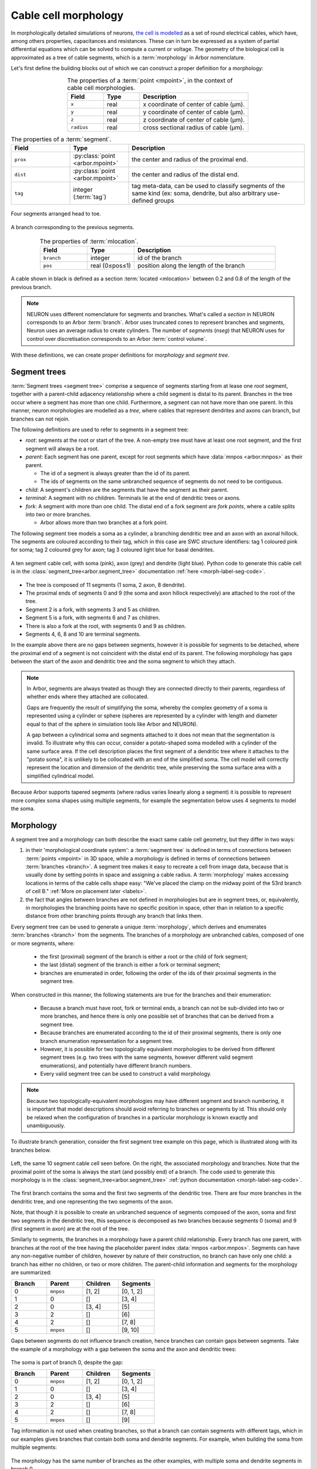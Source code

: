 .. _morph:

Cable cell morphology
=====================

In morphologically detailed simulations of neurons,
`the cell is modelled <https://en.wikipedia.org/wiki/Cable_theory>`_
as a set of round electrical cables, which have, among others properties,
capacitances and resistances. These can in turn be expressed as a system of
partial differential equations which can be solved to compute a current or
voltage. The geometry of the biological cell is approximated as a tree of
cable segments, which is a :term:`morphology` in Arbor nomenclature.

Let's first define the building blocks out of which we can construct a
proper definition for a morphology:

.. glossary::

  mpoint
    A point in 3D space has three coordinates. In Arbor, we add a fourth coordinate: radius. The mpoint thus represents the centre of a cable and the radius represents the cross-sectional radius of the cable.

.. csv-table:: The properties of a :term:`point <mpoint>`, in the context of cable cell morphologies.
   :widths: 10, 10, 30
   :align: center

   **Field**,   **Type**, **Description**
   ``x``,       real, x coordinate of center of cable (μm).
   ``y``,       real, y coordinate of center of cable (μm).
   ``z``,       real, z coordinate of center of cable (μm).
   ``radius``,  real, cross sectional radius of cable (μm).

.. glossary::

  segment
    A segment is a frustum (cylinder or truncated cone), with the center and radius at each
    end defined by a pair of :term:`points <mpoint>`. In other words, in Arbor the radius between two points is interpolated
    linearly, resulting in either a cylinder (equal radii) or truncated cone (differing radii),
    centred at the line through the pair of points.

.. csv-table:: The properties of a :term:`segment`.
   :widths: 10, 10, 30
   :align: center

   **Field**,      **Type**,                           **Description**
   ``prox``,       :py:class:`point <arbor.mpoint>`,   the center and radius of the proximal end.
   ``dist``,       :py:class:`point <arbor.mpoint>`,   the center and radius of the distal end.
   ``tag``,        integer (:term:`tag`),              "tag meta-data, can be used to classify segments of the same kind (ex: soma, dendrite, but also arbitrary use-defined groups"

.. figure:: ../gen-images/term_segments.svg
  :width: 300
  :align: center

  Four segments arranged head to toe.

.. glossary::

  branch
    A branch is the longest possible unbranched sequence of :term:`segments <segment>`.

.. figure:: ../gen-images/term_branch.svg
  :width: 300
  :align: center

  A branch corresponding to the previous segments.

.. glossary::

  mlocation
    A location is not a point in 3D space, but a point in the cable cell morphology's
    coordinate system. It is defined by a specific branch and a position along the length of the branch.

.. csv-table:: The properties of :term:`mlocation`.
   :widths: 10, 10, 30
   :align: center

   **Field**,      **Type**,        **Description**
   ``branch``,     integer,         id of the branch
   ``pos``,        real (0≤pos≤1),  position along the length of the branch

.. glossary::

  cable
    A cable is a subset of a :term:`branch`, and is thus defined as between two :term:`locations <mlocation>` on a particular branch.

.. figure:: ../gen-images/term_cable.svg
  :width: 300
  :align: center

  A cable shown in black is defined as a section :term:`located <mlocation>` between 0.2 and 0.8 of the length of the previous branch.

.. note::

  NEURON uses different nomenclature for segments and branches. What's called a *section* in NEURON corresponds to an Arbor :term:`branch`. Arbor uses truncated cones to represent branches and segments, Neuron uses an average radius to create cylinders. The number of *segments* (`nseg`) that NEURON uses for control over discretisation corresponds to an Arbor :term:`control volume`.

.. glossary::

  tag
    A tag is an integer label on every segment, which can be used to define disjoint regions on cells.
    The meaning of tag values are not fixed in Arbor, however we typically use tag values that correspond
    to SWC `structure identifiers <http://www.neuronland.org/NLMorphologyConverter/MorphologyFormats/SWC/Spec.html>`_.

With these definitions, we can create proper definitions for *morphology* and *segment tree*.

.. _morph-segment_tree:

Segment trees
--------------

.. glossary::

  segment tree
    A segment tree describes a morphology as a set of :term:`segments <segment>` and their connections,
    designed to support both the diverse descriptions of cell morphologies (e.g. SWC, NeuroLicida, NeuroML),
    and tools that iteratively construct cell morphologies (e.g. L-system generators, interactive cell-builders).

:term:`Segment trees <segment tree>` comprise a sequence of segments starting from at lease one *root* segment,
together with a parent-child adjacency relationship where a child segment is
distal to its parent.
Branches in the tree occur where a segment has more than one child.
Furthermore, a segment can not have more than one parent.
In this manner, neuron morphologies are modelled as a *tree*, where cables that
represent dendrites and axons can branch, but branches can not rejoin.

.. _morph-segment-definitions:

The following definitions are used to refer to segments in a segment tree:

* *root*: segments at the root or start of the tree. A non-empty tree must have at least one root segment,
  and the first segment will always be a root.

* *parent*: Each segment has one parent, except for root segments which have :data:`mnpos <arbor.mnpos>` as their parent.

  * The id of a segment is always greater than the id of its parent.
  * The ids of segments on the same unbranched sequence of segments do not need to be contiguous.

* *child*: A segment's children are the segments that have the segment as their parent.
* *terminal*: A segment with no children. Terminals lie at the end of dendritic trees or axons.
* *fork*: A segment with more than one child. The distal end of a fork segment are *fork points*,
  where a cable splits into two or more branches.

  * Arbor allows more than two branches at a fork point.

The following segment tree models a soma as a cylinder, a branching dendritic tree and
an axon with an axonal hillock. The segments are coloured according to their tag, which
in this case are SWC structure identifiers: tag 1 coloured pink for soma;
tag 2 coloured grey for axon; tag 3 coloured light blue for basal dendrites.

.. _morph-label-seg-fig:

.. figure:: ../gen-images/label_seg.svg
  :width: 600
  :align: center

  A ten segment cable cell, with soma (pink), axon (grey) and dendrite (light blue).
  Python code to generate this cable cell is in the :class:`segment_tree<arbor.segment_tree>`
  documentation :ref:`here <morph-label-seg-code>`.

* The tree is composed of 11 segments (1 soma, 2 axon, 8 dendrite).
* The proximal ends of segments 0 and 9 (the soma and axon hillock respectively) are attached to the root of the tree.
* Segment 2 is a fork, with segments 3 and 5 as children.
* Segment 5 is a fork, with segments 6 and 7 as children.
* There is also a fork at the root, with segments 0 and 9 as children.
* Segments 4, 6, 8 and 10 are terminal segments.

In the example above there are no gaps between segments, however
it is possible for segments to be detached, where the proximal end of a segment is not coincident
with the distal end of its parent. The following morphology has gaps between the start of the
axon and dendritic tree and the soma segment to which they attach.

.. _morph-detached-seg-fig:

.. figure:: ../gen-images/detached_seg.svg
  :width: 600
  :align: center

.. note::
    In Arbor, segments are always treated as though they are connected directly
    to their parents, regardless of whether ends where they attached are collocated.

    Gaps are frequently the result of simplifying the soma,
    whereby the complex geometry of a soma is represented using a cylinder or sphere
    (spheres are represented by a cylinder with length and diameter equal to that of
    the sphere in simulation tools like Arbor and NEURON).

    A gap between a cylindrical soma and segments attached to it does not mean
    that the segmentation is invalid.
    To illustrate why this can occur, consider a potato-shaped soma modelled with a
    cylinder of the same surface area.
    If the cell description places the first segment of a dendritic tree where it attaches to
    the "potato soma", it is unlikely to be collocated with an end of the simplified soma.
    The cell model will correctly represent the location and dimension of the dendritic tree,
    while preserving the soma surface area with a simplified cylindrical model.

Because Arbor supports tapered segments (where radius varies linearly along a segment) it is possible to
represent more complex soma shapes using multiple segments, for example the segmentation below
uses 4 segments to model the soma.

.. _morph-stacked-seg-fig:

.. figure:: ../gen-images/stacked_seg.svg
  :width: 600
  :align: center

.. _morph-morphology:

Morphology
----------

.. glossary::

  morphology
    Morphologies in Arbor are modelled as a set of one dimensional :term:`cables <cable>` of variable radius,
    joined together to form a tree. Only :ref:`cable cells <modelcablecell>` support custom
    morphologies in Arbor. Morphologies can be created by :ref:`loading a file<morph-formats>` with a cell description,
    or by manually constructing one from a :term:`segment tree`.

A segment tree and a morphology can both describe the exact same cable cell geometry,
but they differ in two ways:

#. in their 'morphological coordinate system': a :term:`segment tree` is defined in terms
   of connections between :term:`points <mpoint>` in 3D space, while a morphology is defined
   in terms of connections between :term:`branches <branch>`. A segment tree makes it easy to
   recreate a cell from image data, because that is usually done by setting points in space
   and assigning a cable radius. A :term:`morphology` makes accessing locations in terms of
   the cable cells shape easy: "We've placed the clamp on the midway point of the 53rd branch
   of cell B." :ref:`More on placement later <labels>`.
#. the fact that angles between branches are not defined in morphologies but are in segment trees, or,
   equivalently, in morphologies the branching points have no specific position in space, other than in
   relation to a specific distance from other branching points through any branch that links them.

Every segment tree can be used to generate a unique :term:`morphology`, which derives and enumerates
:term:`branches <branch>` from the segments. The branches of a morphology are unbranched cables,
composed of one or more segments, where:

  * the first (proximal) segment of the branch is either a root or the child of fork segment;
  * the last (distal) segment of the branch is either a fork or terminal segment;
  * branches are enumerated in order, following the order of the ids of their proximal segments in the segment tree.

When constructed in this manner, the following statements are true for the branches and
their enumeration:

  * Because a branch must have root, fork or terminal ends, a branch can not be sub-divided
    into two or more branches, and hence there is only one possible set of branches that
    can be derived from a segment tree.
  * Because branches are enumerated according to the id of their proximal segments,
    there is only one branch enumeration representation for a segment tree.
  * However, it is possible for two topologically equivalent morphologies to be
    derived from different segment trees (e.g. two trees with the same segments, however
    different valid segment enumerations), and potentially have different branch numbers.
  * Every valid segment tree can be used to construct a valid morphology.

.. Note::

    Because two topologically-equivalent morphologies may have different segment and
    branch numbering, it is important that model descriptions should avoid referring to
    branches or segments by id.
    This should only be relaxed when the configuration of branches in a particular morphology is known exactly and unambiguously.

To illustrate branch generation, consider the first segment tree example on this page,
which is illustrated along with its branches below.

.. _morph-label-morph-fig:

.. figure:: ../gen-images/label_morph.svg
  :width: 800
  :align: center

  Left, the same 10 segment cable cell seen before. On the right, the associated morphology and branches.
  Note that the proximal point of the soma is always the start (and possibly end) of a branch.
  The code used to generate this morphology is in the :class:`segment_tree<arbor.segment_tree>`
  :ref:`python documentation <morph-label-seg-code>`.

The first branch contains the soma and the first two segments of the dendritic tree.
There are four more branches in the dendritic tree, and one representing the two
segments of the axon.

Note, that though it is possible to create an unbranched sequence of segments composed
of the axon, soma and first two segments in the dendritic tree, this sequence is decomposed
as two branches because segments 0 (soma) and 9 (first segment in axon) are at the
root of the tree.

Similarly to segments, the branches in a morphology have a parent child relationship.
Every branch has one parent, with branches at the root of the tree having the placeholder
parent index :data:`mnpos <arbor.mnpos>`. Segments can have any non-negative number of children,
however by nature of their construction, no branch can have only one child: a branch has
either no children, or two or more children.
The parent-child information and segments for the morphology are summarized:

.. csv-table::
   :widths: 10, 10, 10, 10

   **Branch**, **Parent**, **Children**, **Segments**
   0,          ``mnpos``,  "[1, 2]",       "[0, 1, 2]"
   1,          0,          "[]",           "[3, 4]"
   2,          0,          "[3, 4]",       "[5]"
   3,          2,          "[]",           "[6]"
   4,          2,          "[]",           "[7, 8]"
   5,          ``mnpos``,  "[]",           "[9, 10]"

Gaps between segments do not influence branch creation, hence branches
can contain gaps between segments. Take the example of a morphology with
a gap between the soma and the axon and dendritic trees:

.. figure:: ../gen-images/detached_morph.svg
  :width: 800
  :align: center

The soma is part of branch 0, despite the gap:

.. csv-table::
   :widths: 10, 10, 10, 10

   **Branch**, **Parent**, **Children**, **Segments**
   0,          ``mnpos``,  "[1, 2]",       "[0, 1, 2]"
   1,          0,          "[]",           "[3, 4]"
   2,          0,          "[3, 4]",       "[5]"
   3,          2,          "[]",           "[6]"
   4,          2,          "[]",           "[7, 8]"
   5,          ``mnpos``,  "[]",           "[9]"

Tag information is not used when creating branches, so that a branch can
contain segments with different tags, which in our examples gives branches
that contain both soma and dendrite segments. For example, when building the
soma from multiple segments:

.. figure:: ../gen-images/stacked_morph.svg
  :width: 800
  :align: center

The morphology has the same number of branches as the other examples, with
multiple soma and dendrite segments in branch 0.

.. csv-table::
   :widths: 10, 10, 10, 10

   **Branch**, **Parent**, **Children**, **Segments**
   0,          ``mnpos``,  "[1, 2]",       "[0, 1, 2, 3, 4, 5]"
   1,          0,          "[]",           "[6, 7]"
   2,          0,          "[3, 4]",       "[8]"
   3,          2,          "[]",           "[9]"
   4,          2,          "[]",           "[10, 11]"
   5,          ``mnpos``,  "[]",           "[12, 13]"

.. Note::
    Arbor provides a consistent representation of morphologies with no
    special cases for concepts like magical soma branches, in order to
    build reproducible and consistent model descriptions.

    Users of NEURON who are used to creating a separate soma section
    that is always the first section in a morphology should not
    worry that the soma is not treated as a special branch
    in the examples above.

    The soma in the examples above can be referred to in later model
    building phases, for example when describing the distribution of
    ion channels, by using referring to all parts of the cell with
    :ref:`tag 1 <labels-expressions>`.

.. Note::
   This representation of the cell morphology in terms of *branches* is what
   Arbor uses to create a :ref:`cable cell <cablecell>`, and it is how Arbor
   view's the cell's geometry and refers to it internally.
   :ref:`Regions <labels-region>` and :ref:`locsets <labels-locset>` formed
   on the cell, are eventually represented either as
   :ref:`subsets of branches <labels-cables>` of the morphology, or exact
   :ref:`locations on branches <labels-locations>` of the morphology.

   Once the morphology is formed from a segment tree, the specific segments
   are no longer of much use for the user and it is better to think of the
   cell structure as Arbor does: in terms of branches.

Examples
~~~~~~~~~~~~~~~

Here we present a series of morphology examples of increasing complexity.
The examples use the Python API are two-dimensional, with the z-dimension set to zero.

.. _morph-tree1:

Example 1: Spherical cell
""""""""""""""""""""""""""""""

A simple model of a cell as a sphere can be modelled using a cylinder with length
and diameter equal to the diameter of the sphere, which will have the same
surface area (disregarding the area of the cylinder's circular ends).

Here a cylinder of length and diameter 5 μm is used to represent a *spherical cell*
with a radius of 2 μm, centred at the origin.

.. code:: Python

    tree = arbor.segment_tree()
    tree.append(mnpos, mpoint(-2, 0, 0, 2), mpoint(2, 0, 0, 2), tag=1)
    morph = arbor.morphology(tree)

.. figure:: ../gen-images/sphere_morph.svg
  :width: 400
  :align: center

  The morphology is a single cylinder segment (left) that forms branch 0 (right).

.. _morph-tree2:

Example 2: Unbranched cable
""""""""""""""""""""""""""""""

Consider a cable of length 10 μm, with a radius that tapers from 1 μm to 0.5 μm
at the proximal and distal ends respectively.
This can be described using a single segment.

.. code:: Python

    tree = arbor.segment_tree()
    tree.append(mnpos, mpoint(0, 0, 0, 1), mpoint(10, 0, 0, 0.5), tag=3)
    morph = arbor.morphology(tree)

.. figure:: ../gen-images/branch_morph1.svg
  :width: 600
  :align: center

  A tapered cable with one cable segment (left), generates a morphology with one branch (right).

The radius of a cable segment varies linearly between its end points. To define an unbranched cable
with irregular radius and "squiggly" shape, use multiple segments to build a piecewise linear reconstruction
of the cable geometry.
This example starts and ends at the same locations as the previous, however it is constructed from 4
distinct cable segments:

.. code:: Python

    tree = arbor.segment_tree()
    tree.append(mnpos, mpoint( 0.0,  0.0,  0.0, 1.0), mpoint( 3.0,  0.2,  0.0, 0.8), tag=1)
    tree.append(0,     mpoint( 3.0,  0.2,  0.0, 0.8), mpoint( 5.0, -0.1,  0.0, 0.7), tag=2)
    tree.append(1,     mpoint( 5.0, -0.1,  0.0, 0.7), mpoint( 8.0,  0.0,  0.0, 0.6), tag=2)
    tree.append(2,     mpoint( 8.0,  0.0,  0.0, 0.6), mpoint(10.0,  0.0,  0.0, 0.5), tag=3)
    morph = arbor.morphology(tree)

.. figure:: ../gen-images/branch_morph2.svg
  :width: 600
  :align: center

  The morphology is an unbranched cable comprised of 4 cable segments,
  coloured according to their tags: tag 1 pink; tag 2 grey; tag 3 light blue (left).
  The four segments form one branch (right).

Gaps are possible between two segments. The example below inserts a 1 μm gap between the second
and third segments of the previous morphology. Note that Arbor will ignore the gap, effectively
joining the segments together, such that the morphology with the gap is the same as that without.

.. code:: Python

    tree = arbor.segment_tree()
    tree.append(mnpos, mpoint( 0.0,  0.0,  0.0, 1.0), mpoint(3.0,  0.2,  0.0, 0.8), tag=1)
    tree.append(0,     mpoint( 3.0,  0.2,  0.0, 0.8), mpoint(5.0, -0.1,  0.0, 0.7), tag=2)
    tree.append(1,     mpoint( 7.0, -0.1,  0.0, 0.7), mpoint(10.0, 0.0,  0.0, 0.6), tag=2)
    tree.append(2,     mpoint(10.0,  0.0,  0.0, 0.6), mpoint(12.0, 0.0,  0.0, 0.5), tag=3)
    morph = arbor.morphology(tree)

.. figure:: ../gen-images/branch_morph3.svg
  :width: 600
  :align: center

  There is a gap between segment 1 and segment 2 (left), and there is a single branch (right).

The radius of a cable is piecewise linear, with discontinuities permitted at the
interface between segments.
The next example adds a discontinuity to the previous example between segments
3 and 4, where the radius changes from 0.5 μm to 0.3 μm:

.. code:: Python

    tree = arbor.segment_tree()
    tree.append(mnpos, mpoint( 0.0,  0.0,  0.0, 1.0), mpoint( 3.0,  0.2,  0.0, 0.8), tag=1)
    tree.append(0,     mpoint( 3.0,  0.2,  0.0, 0.8), mpoint( 5.0, -0.1,  0.0, 0.7), tag=2)
    tree.append(1,     mpoint( 5.0, -0.1,  0.0, 0.7), mpoint( 8.0,  0.0,  0.0, 0.5), tag=2)
    tree.append(2,     mpoint( 8.0,  0.0,  0.0, 0.3), mpoint(10.0,  0.0,  0.0, 0.5), tag=3)
    morph = arbor.morphology(tree)

.. figure:: ../gen-images/branch_morph4.svg
  :width: 600
  :align: center

  The resulting morphology has a step discontinuity in radius.

.. _morph-example4:

Example 3: Y-shaped cell
""""""""""""""""""""""""""""""

The simplest branching morphology is a cable that bifurcates into two branches,
which we will call a *y-shaped cell*.
In the example below, the first branch of the tree is a cable of length 10 μm with a
a radius that tapers from 1 μm to 0.5 μm.
The two child branches are attached to the end of the first branch, and taper from from 0.5 μ m
to 0.2 μm.

Note that only the distal point is required to describe the child segments,
because the proximal end of each child segment has the same location and
radius as the distal end of the parent.

.. code:: Python

    tree = arbor.segment_tree()
    tree.append(mnpos, mpoint( 0.0, 0.0, 0.0, 1.0), mpoint(10.0, 0.0, 0.0, 0.5), tag= 3)
    tree.append(0,     mpoint(15.0, 3.0, 0.0, 0.2), tag= 3)
    tree.append(0,     mpoint(15.0,-3.0, 0.0, 0.2), tag= 3)
    morph = arbor.morphology(tree)

.. figure:: ../gen-images/yshaped_morph.svg
  :width: 800
  :align: center

Example 4: Soma with branches
""""""""""""""""""""""""""""""

Now let's look at cell with a simple dendritic tree attached to a spherical soma.
The spherical soma of radius 3 μm is modelled with a cylinder with length and
diameter equal to 6 μm, which has the same surface area as the sphere.

.. code:: Python

    tree = arbor.segment_tree()
    tree.append(mnpos, mpoint(-3.0, 0.0, 0.0, 3.0), mpoint( 3.0, 0.0, 0.0, 3.0), tag=1)
    tree.append(0, mpoint( 4.0, -1.0,  0.0, 0.6), mpoint(10.0,  -2.0,  0.0, 0.5), tag=3)
    tree.append(1, mpoint(15.0, -1.0,  0.0, 0.5), tag=3)
    tree.append(2, mpoint(18.0, -5.0,  0.0, 0.3), tag=3)
    tree.append(2, mpoint(20.0,  2.0,  0.0, 0.3), tag=3)
    morph = arbor.morphology(tree)


.. figure:: ../gen-images/ysoma_morph1.svg
  :width: 900
  :align: center

  Note that branch 0 (right) is composed of segments 0, 1, and 2 (left).

The soma is the first segment, labelled with tag 1. The dendritic tree is a simple
y-shaped tree composed of 4 segments, each labelled with tag 3.
The first branch is composed of 3 segments: the soma segment and the first two segments
in the dendritic tree because the segments have parent child ordering and no fork points.

.. note::
    The first branch is derived directly from the topological relationship between the segments,
    and no special treatment is given to the soma.
    There is no need to treat segments with different tags (e.g. tags that we might associate
    with soma, axon, basal dendrite and apical dendrite) when defining geometric primitives like
    segments and branches, because they can later be referenced later using
    :ref:`region expressions <labels-expressions>`.

Now we can attach another dendrite and an axon to the soma, to make a total of three cables
attached to the soma (two dendrites and an axon).
The dendrites are attached to the distal end of the soma (segment 0), so they have the
0 as their parent.
The axon is attached to the proximal end of the soma, which is at the root of the tree,
so it has :data:`mnpos` as its parent.
There are 7 branches generated from 10 segments, and soma segment is its own branch,
because it has two children: the dendrites attached to its distal end.

.. figure:: ../gen-images/ysoma_morph2.svg
  :width: 900
  :align: center


.. note::
    The discretisation process, which converts segments and branches into compartments,
    will ignore gaps between segments in the input. The cell below, in which the dendrites
    and axon have been translated to remove any gaps, is equivalent to the previous example
    for the back end simulator.

    Note that the dendrites are children of the soma segment, so they are coincident with
    the distal end of the soma, and the axon is translated to the proximal end of the
    soma segment because both it and the soma have :py:data:`mnpos <arbor.mnpos>` as a parent.
    More generally, segments at the root of the tree are connected electrically at their
    proximal ends.

    .. figure:: ../gen-images/ysoma_morph3.svg
      :width: 900
      :align: center

.. _morph-formats:

Supported file formats
----------------------

Arbor supports morphologies described using the SWC file format and the NeuroML file format.

SWC
~~~

Arbor supports reading morphologies described using the
`SWC <http://www.neuronland.org/NLMorphologyConverter/MorphologyFormats/SWC/Spec.html>`_ file format.

SWC files may contain comments, which are stored as metadata. And a blank line anywhere in the file is
interpreted as end of data.

The description of the morphology is encoded as a list of samples with an id,
an `x,y,z` location in space, a radius, a tag and a parent id. Arbor parses these samples, performs some checks,
then generates a morphology according to one of three possible interpretations.

The SWC file format specifications are not very detailed, which has lead different simulators to interpret
SWC files in different ways, especially when it comes to the soma. Arbor has its own an interpretation that
is powerful and simple to understand at the same time. However, we have also developed functions that will
interpret SWC files similarly to how the NEURON simulator would, and how the Allen Institute would.

Despite the differences between the interpretations, there is a common set of checks that are always performed
to validate an SWC file:

* Check that there are no duplicate ids.
* Check that the parent id of a sample is less than the id of the sample.
* Check that the parent id of a sample refers to an existing sample.

In addition, all interpretations agree that a *segment* is (in the common case) constructed between a sample and
its parent and inherits the tag of the sample; and if more than 1 sample have the same parent, the parent sample
is interpreted as a fork point in the morphology, and acts as the proximal point to a new branch for each of its
"child" samples. There a couple of exceptions to these rules which are listed below.

Arbor interpretation:
"""""""""""""""""""""
In addition to the previously listed checks, the arbor interpretation explicitly disallows SWC files where the soma is
described by a single sample. It constructs the soma from 2 or more samples, forming 1 or more segments. A *segment* is
always constructed between a sample and its parent. This means that there are no gaps in the resulting morphology.

Arbor has no magic rules or transformations for the soma. It can be a single branch or multiple branches; segments
of a different tag can connect to its distal end, proximal end or anywhere in the middle. For example, to create a
morphology with a single segment soma; a single segment axon connected to one end of the soma; and a single segment
dendrite connected to the other end of the soma, the following swc file can be used:


.. literalinclude :: example.swc
   :language: python
   :linenos:

Samples 1 and 2 will form the soma; samples 1 and 3 will form the axon, connected to the soma at the proximal end;
samples 2 and 4 will form the dendrite, connected to the soma at the distal end. The morphology will look something
like this:

.. figure:: ../gen-images/swc_morph.svg
   :width: 400
   :align: center


Allen interpretation:
"""""""""""""""""""""
In addition to the previously mentioned checks, the Allen interpretation expects a single-sample soma to be the first
sample of the file and to be interpreted as a spherical soma. Arbor represents the spherical soma as a cylinder with
length and diameter equal to the diameter of the sample representing the sphere.

This interpretation also expects that samples have the same tag as their parent samples, with the exception of samples
that have the soma sample as a parent. In this case, when a sample's parent is the soma, no *segment* is created
between the 2 samples; instead there is a gap in the morphology (represented electrically as a zero-resistance wire).
Samples with the soma as a parent start new segments, that connect to the distal end of the soma if they are dendrites,
or to the proximal end of the soma if they are axons or apical dendrites. Only axons, dendrites and apical dendrites
(tags 2, 3 and 4 respectively) are allowed in this interpretation, in addition to the spherical soma.

Finally the Allen institute interpretation of SWC files centers the morphology around the soma at the origin (0, 0, 0)
and all samples are translated in space towards the origin.

NEURON interpretation:
""""""""""""""""""""""
The NEURON interpretation was obtained by experimenting with the ``Import3d_SWC_read`` function. We came up with the
following set of rules that govern NEURON's SWC behavior and enforced them in arbor's NEURON-complaint SWC
interpreter:

* SWC files must contain a soma sample and it must to be the first sample.
* A soma is represented by a series of n≥1 unbranched, serially listed samples.
* A soma is constructed as a single cylinder with diameter equal to the piecewise average diameter of all the
  segments forming the soma.
* A single-sample soma at is constructed as a cylinder with length=diameter.
* If a non-soma sample is to have a soma sample as its parent, it must have the most distal sample of the soma
  as the parent.
* Every non-soma sample that has a soma sample as its parent, attaches to the created soma cylinder at its midpoint.
* If a non-soma sample has a soma sample as its parent, no segment is created between the sample and its parent,
  instead that sample is the proximal point of a new segment, and there is a gap in the morphology (represented
  electrically as a zero-resistance wire)
* To create a segment with a certain tag, that is to be attached to the soma, we need at least 2 samples with that
  tag.

NeuroML
~~~~~~~

Arbor offers limited support for models described in `NeuroML version 2 <https://neuroml.org/neuromlv2>`_.
This is not built by default (see :ref:`NeuroML support <install-neuroml>` for instructions on how
to build arbor with NeuroML).

Once support is enabled, Arbor is able to parse and check the validity of morphologies described in NeuroML files,
and present the encoded data to the user.  This is more than a simple a `segment tree`.

NeuroML can encode in the same file multiple top-level morphologies, as well as cells:

.. code:: XML

   <neuroml xmlns="http://www.neuroml.org/schema/neuroml2">
   <morphology id="m1">
       <segment id="seg-0">
           <proximal x="1" y="1" z="1" diameter="1"/>
           <distal x="2" y="2" z="2" diameter="2"/>
       </segment>
       <segmentGroup id="group-0">
           <member segment="1"/>
       </segmentGroup>
   </morphology>
   <morphology id="m2"/>
   <cell id="c1" morphology="m1"/>
   <cell id="c2">
       <morphology id="m3"/>
   </cell>
   </neuroml>

The above NeuroML description defines 2 top-level morphologies ``m1`` and ``m2`` (empty); a cell ``c1`` that uses
morphology ``m1``; and a cell ``c2`` that uses an internally defined (empty) morphology ``m3``.

Arbor can query the cells and morphologies using their ids and return all the associated morphological data for each.
The morphological data includes the actual morphology as well as the named segments and groups of the morphology.
For example, the above ``m1`` morphology has one named segment ``seg-0`` and one named group ``group-0`` that are
both represented using Arbor's :ref:`region expressions <labels-expressions>`.

API
---

* :ref:`Python <pymorph>`
* :ref:`C++ <cppcablecell-morphology-construction>`
